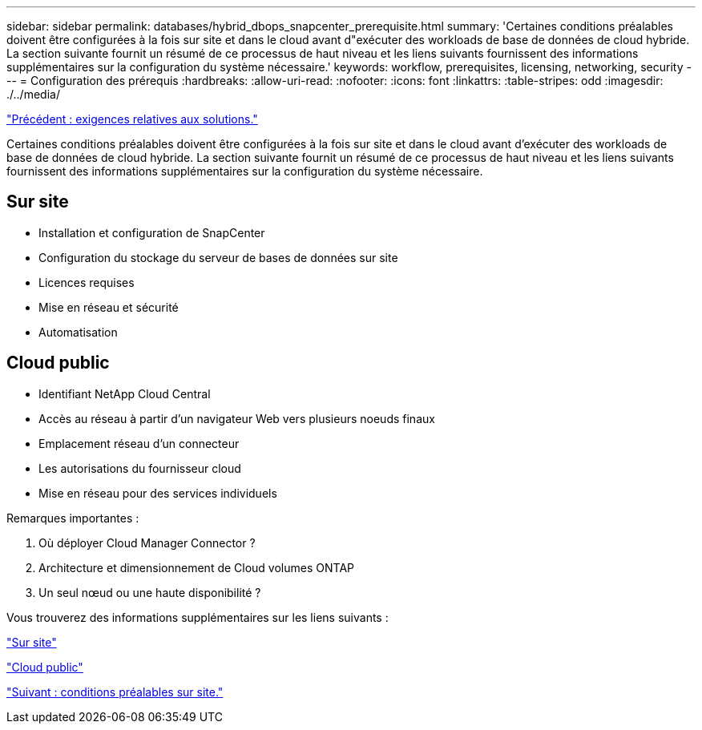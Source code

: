 ---
sidebar: sidebar 
permalink: databases/hybrid_dbops_snapcenter_prerequisite.html 
summary: 'Certaines conditions préalables doivent être configurées à la fois sur site et dans le cloud avant d"exécuter des workloads de base de données de cloud hybride. La section suivante fournit un résumé de ce processus de haut niveau et les liens suivants fournissent des informations supplémentaires sur la configuration du système nécessaire.' 
keywords: workflow, prerequisites, licensing, networking, security 
---
= Configuration des prérequis
:hardbreaks:
:allow-uri-read: 
:nofooter: 
:icons: font
:linkattrs: 
:table-stripes: odd
:imagesdir: ./../media/


link:hybrid_dbops_snapcenter_requirements.html["Précédent : exigences relatives aux solutions."]

[role="lead"]
Certaines conditions préalables doivent être configurées à la fois sur site et dans le cloud avant d'exécuter des workloads de base de données de cloud hybride. La section suivante fournit un résumé de ce processus de haut niveau et les liens suivants fournissent des informations supplémentaires sur la configuration du système nécessaire.



== Sur site

* Installation et configuration de SnapCenter
* Configuration du stockage du serveur de bases de données sur site
* Licences requises
* Mise en réseau et sécurité
* Automatisation




== Cloud public

* Identifiant NetApp Cloud Central
* Accès au réseau à partir d'un navigateur Web vers plusieurs noeuds finaux
* Emplacement réseau d'un connecteur
* Les autorisations du fournisseur cloud
* Mise en réseau pour des services individuels


Remarques importantes :

. Où déployer Cloud Manager Connector ?
. Architecture et dimensionnement de Cloud volumes ONTAP
. Un seul nœud ou une haute disponibilité ?


Vous trouverez des informations supplémentaires sur les liens suivants :

link:hybrid_dbops_snapcenter_prereq_onprem.html["Sur site"]

link:hybrid_dbops_snapcenter_prereq_cloud.html["Cloud public"]

link:hybrid_dbops_snapcenter_prereq_onprem.html["Suivant : conditions préalables sur site."]
